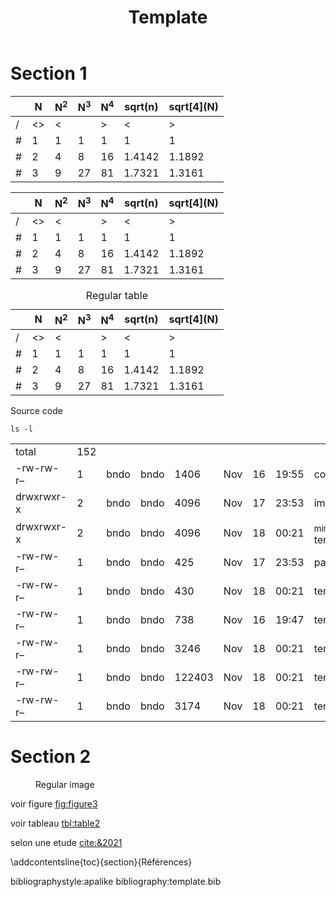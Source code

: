 # -*- ispell-local-dictionary: "fr" -*-

#+TITLE: Template
#+AUTHOR: Author Name
# for french
#+LANGUAGE: fr
#+OPTIONS: title:nil author:nil date:nil toc:nil
#+LATEX_HEADER: \usepackage[AUTO]{babel}
#+LATEX_HEADER: \input{packages}
#+LATEX_HEADER: \input{config}
#+LATEX_HEADER: \onehalfspacing
# for APA7
#+LATEX_HEADER: \usepackage{natbib}
#+LATEX_HEADER: \let\cite\citep

#+LATEX_CLASS: extarticle
#+LATEX_CLASS_OPTIONS: [14pt]
#+BIBLIOGRAPHY: devoir3.bib


#+begin_export latex
\begin{ctitlepage}

\cours{Cours}

\groupe{Groupe 03}

\titre{Titre}

présenté à

Prof

\vfill

par \\
Prenom, Nom

Le \today

\end{ctitlepage}

\newpage
\tableofcontents
\newpage
#+end_export


* Section 1
# need the first column to use <>
# <> is used to merge columns together
#+attr_latex: :options {.5\textwidth}
#+LABEL: tbl:table1
#+begin_minipage
|---+----+-----+-----+-----+---------+------------|
|   |  N | N^2 | N^3 | N^4 | sqrt(n) | sqrt[4](N) |
|---+----+-----+-----+-----+---------+------------|
| / | <> |   < |     |   > |       < |          > |
| # |  1 |   1 |   1 |   1 |       1 |          1 |
| # |  2 |   4 |   8 |  16 |  1.4142 |     1.1892 |
| # |  3 |   9 |  27 |  81 |  1.7321 |     1.3161 |
|---+----+-----+-----+-----+---------+------------|
\vspace*{-5mm}
\captionof{table}{A table}
#+end_minipage
#+attr_latex: :options {.5\textwidth}
#+LABEL: tbl:table2
#+begin_minipage
|---+----+-----+-----+-----+---------+------------|
|   |  N | N^2 | N^3 | N^4 | sqrt(n) | sqrt[4](N) |
|---+----+-----+-----+-----+---------+------------|
| / | <> |   < |     |   > |       < |          > |
| # |  1 |   1 |   1 |   1 |       1 |          1 |
| # |  2 |   4 |   8 |  16 |  1.4142 |     1.1892 |
| # |  3 |   9 |  27 |  81 |  1.7321 |     1.3161 |
|---+----+-----+-----+-----+---------+------------|
\vspace*{-5mm}
\captionof{table}{Another table}
#+end_minipage

#+CAPTION: Regular table
#+LABEL: tbl:table3
|---+----+-----+-----+-----+---------+------------|
|   |  N | N^2 | N^3 | N^4 | sqrt(n) | sqrt[4](N) |
|---+----+-----+-----+-----+---------+------------|
| / | <> |   < |     |   > |       < |          > |
| # |  1 |   1 |   1 |   1 |       1 |          1 |
| # |  2 |   4 |   8 |  16 |  1.4142 |     1.1892 |
| # |  3 |   9 |  27 |  81 |  1.7321 |     1.3161 |
|---+----+-----+-----+-----+---------+------------|

#+CAPTION: Source code
#+begin_src shell :session :exports both
ls -l
#+end_src

#+RESULTS:
| total      | 152 |      |      |        |     |    |       |                  |
| -rw-rw-r-- |   1 | bndo | bndo |   1406 | Nov | 16 | 19:55 | config.tex       |
| drwxrwxr-x |   2 | bndo | bndo |   4096 | Nov | 17 | 23:53 | img              |
| drwxrwxr-x |   2 | bndo | bndo |   4096 | Nov | 18 | 00:21 | _minted-template |
| -rw-rw-r-- |   1 | bndo | bndo |    425 | Nov | 17 | 23:53 | packages.tex     |
| -rw-rw-r-- |   1 | bndo | bndo |    430 | Nov | 18 | 00:21 | template.bbl     |
| -rw-rw-r-- |   1 | bndo | bndo |    738 | Nov | 16 | 19:47 | template.bib     |
| -rw-rw-r-- |   1 | bndo | bndo |   3246 | Nov | 18 | 00:21 | template.org     |
| -rw-rw-r-- |   1 | bndo | bndo | 122403 | Nov | 18 | 00:21 | template.pdf     |
| -rw-rw-r-- |   1 | bndo | bndo |   3174 | Nov | 18 | 00:21 | template.tex     |

* Section 2
#+attr_latex: :options {.5\textwidth}
#+LABEL: fig:figure1
#+begin_minipage
#+ATTR_LaTeX: :width .8\linewidth
[[./img/bear.jpg]]
\vspace*{-5mm}
\captionof{figure}{A figure}
#+end_minipage
#+attr_latex: :options {.5\textwidth}
#+LABEL: fig:figure2
#+begin_minipage
#+ATTR_LaTeX: :width .8\linewidth
[[./img/bear.jpg]]
\vspace*{-5mm}
\captionof{figure}{Another figure}
#+end_minipage

#+CAPTION: Regular image
#+LABEL: fig:figure3
#+ATTR_LaTeX: :width .4\linewidth
[[./img/bear.jpg]]
# needs org-ref
\newpage
voir figure [[fig:figure3]]

voir tableau [[tbl:table2]]


selon une etude [[cite:&2021]]

\newpage

# to make the references appear in toc
\phantomsection
\addcontentsline{toc}{section}{Références}
# for APA7
# needs org-ref for the bibliography
bibliographystyle:apalike
bibliography:template.bib
